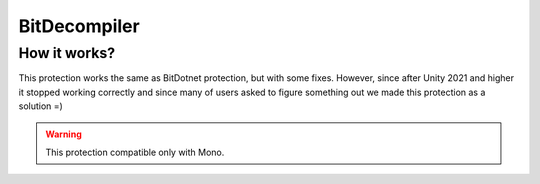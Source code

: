 BitDecompiler
=============

How it works?
-------------
This protection works the same as BitDotnet protection, but with some fixes. However, since after Unity 2021 and higher it stopped working correctly and since many of users asked to figure something out we made this protection as a solution =)


.. warning::

    This protection compatible only with Mono.